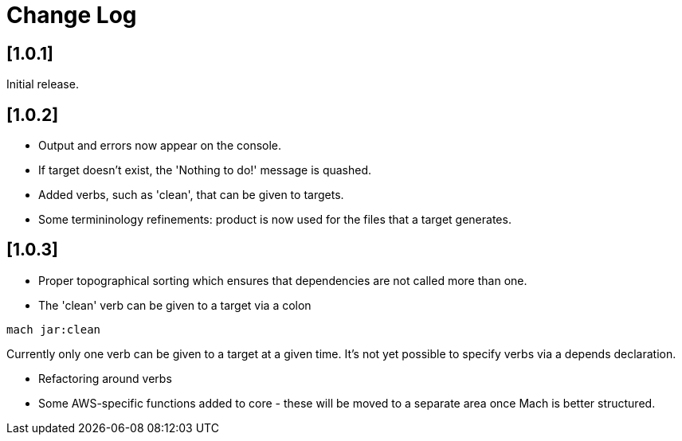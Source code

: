= Change Log

== [1.0.1]

Initial release.

== [1.0.2]

- Output and errors now appear on the console.

- If target doesn't exist, the 'Nothing to do!' message is quashed.

- Added verbs, such as 'clean', that can be given to targets.

- Some termininology refinements: product is now used for the files that a target generates.

== [1.0.3]

- Proper topographical sorting which ensures that dependencies are not called more than one.

- The 'clean' verb can be given to a target via a colon

```
mach jar:clean
```

Currently only one verb can be given to a target at a given time. It's
not yet possible to specify verbs via a depends declaration.

- Refactoring around verbs

- Some AWS-specific functions added to core - these will be moved to a
  separate area once Mach is better structured.
